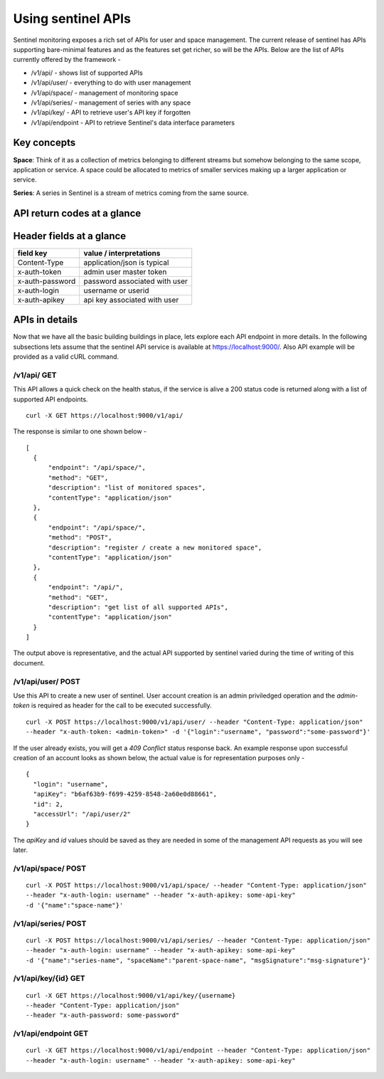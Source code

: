 ===================
Using sentinel APIs
===================

Sentinel monitoring exposes a rich set of APIs for user and space management. The current release of sentinel has APIs supporting bare-minimal features and as the features set get richer, so will be the APIs. Below are the list of APIs currently offered by the framework -

* /v1/api/ - shows list of supported APIs
* /v1/api/user/ - everything to do with user management
* /v1/api/space/ - management of monitoring space
* /v1/api/series/ - management of series with any space
* /v1/api/key/ - API to retrieve user's API key if forgotten
* /v1/api/endpoint - API to retrieve Sentinel's data interface parameters

Key concepts
============

**Space**: Think of it as a collection of metrics belonging to different streams but somehow belonging to the same scope, application or service. A space could be allocated to metrics of smaller services making up a larger application or service.

**Series**: A series in Sentinel is a stream of metrics coming from the same source.

API return codes at a glance
============================
+----------------+-------+---------------+--------------------------------+
| API endpoint   | Verb  | Return codes  | Comments                       |
+================+=======+===============+================================+
| /v1/api/       | GET   | 200           | ok                             |
+----------------+-------+---------------+--------------------------------+
|                |       | 500           | service down                   |
+----------------+-------+---------------+--------------------------------+
| /v1/api/user/  | POST  | 201           | created                        |
+----------------+-------+---------------+--------------------------------+
|                |       | 400           | check data                     |
+----------------+-------+---------------+--------------------------------+
|                |       | 401           | valid admin token needed       |
+----------------+-------+---------------+--------------------------------+
|                |       | 409           | user account already exists    |
+----------------+-------+---------------+--------------------------------+
|                |       | 500           | system error                   |
+----------------+-------+---------------+--------------------------------+
| /v1/api/user/{id} | GET   | 200           | ok                             |
+----------------+-------+---------------+--------------------------------+
|                |       | 401           | unauthorized                   |
+----------------+-------+---------------+--------------------------------+
|                |       | 400           | check data                     |
+----------------+-------+---------------+--------------------------------+
| /v1/api/space/ | POST  | 201           | created                        |
+----------------+-------+---------------+--------------------------------+
|                |       | 400           | check data                     |
+----------------+-------+---------------+--------------------------------+
|                |       | 401           | invalid api key                |
+----------------+-------+---------------+--------------------------------+
|                |       | 409           | space already exists for user  |
+----------------+-------+---------------+--------------------------------+
|                |       | 500           | system error                   |
+----------------+-------+---------------+--------------------------------+
| /v1/api/series/| POST  | 201           | created                        |
+----------------+-------+---------------+--------------------------------+
|                |       | 400           | check data                     |
+----------------+-------+---------------+--------------------------------+
|                |       | 401           | invalid api key                |
+----------------+-------+---------------+--------------------------------+
|                |       | 409           | series already exists for user |
+----------------+-------+---------------+--------------------------------+
|                |       | 500           | system error                   |
+----------------+-------+---------------+--------------------------------+
|/v1/api/key/{id}| GET   | 200           | ok                             |
+----------------+-------+---------------+--------------------------------+
|                |       | 400           | no such user exist             |
+----------------+-------+---------------+--------------------------------+
|                |       | 401           | invalid password               |
+----------------+-------+---------------+--------------------------------+
|/v1/api/endpoint| GET   | 200           | ok                             |
+----------------+-------+---------------+--------------------------------+
|                |       | 401           | invalid api key                |
+----------------+-------+---------------+--------------------------------+

Header fields at a glance
=========================
+-----------------+--------------------------------+
| field key       | value / interpretations        |
+=================+================================+
| Content-Type    | application/json is typical    |
+-----------------+--------------------------------+
| x-auth-token    | admin user master token        |
+-----------------+--------------------------------+
| x-auth-password | password associated with user  |
+-----------------+--------------------------------+
| x-auth-login    | username or userid             |
+-----------------+--------------------------------+
| x-auth-apikey   | api key associated with user   |
+-----------------+--------------------------------+

APIs in details
===============
Now that we have all the basic building buildings in place, lets explore each API endpoint in more details. In the following subsections lets assume that the sentinel API service is available at https://localhost:9000/. Also API example will be provided as a valid cURL command.

/v1/api/ GET
------------
This API allows a quick check on the health status, if the service is alive a 200 status code is returned along with a list of supported API endpoints.

::

  curl -X GET https://localhost:9000/v1/api/

The response is similar to one shown below -
::

  [
    {
        "endpoint": "/api/space/",
        "method": "GET",
        "description": "list of monitored spaces",
        "contentType": "application/json"
    },
    {
        "endpoint": "/api/space/",
        "method": "POST",
        "description": "register / create a new monitored space",
        "contentType": "application/json"
    },
    {
        "endpoint": "/api/",
        "method": "GET",
        "description": "get list of all supported APIs",
        "contentType": "application/json"
    }
  ]
The output above is representative, and the actual API supported by sentinel varied during the time of writing of this document.

/v1/api/user/ POST
------------------
Use this API to create a new user of sentinel. User account creation is an admin priviledged operation and the *admin-token* is required as header for the call to be executed successfully.

::

  curl -X POST https://localhost:9000/v1/api/user/ --header "Content-Type: application/json" 
  --header "x-auth-token: <admin-token>" -d '{"login":"username", "password":"some-password"}'

If the user already exists, you will get a *409 Conflict* status response back. An example response upon successful creation of an account looks as shown below, the actual value is for representation purposes only -

::

  {
    "login": "username",
    "apiKey": "b6af63b9-f699-4259-8548-2a60e0d88661",
    "id": 2,
    "accessUrl": "/api/user/2"
  }

The *apiKey* and *id* values should be saved as they are needed in some of the management API requests as you will see later.

/v1/api/space/ POST
-------------------
::

  curl -X POST https://localhost:9000/v1/api/space/ --header "Content-Type: application/json"
  --header "x-auth-login: username" --header "x-auth-apikey: some-api-key"
  -d '{"name":"space-name"}'


/v1/api/series/ POST
--------------------
::

  curl -X POST https://localhost:9000/v1/api/series/ --header "Content-Type: application/json"
  --header "x-auth-login: username" --header "x-auth-apikey: some-api-key"
  -d '{"name":"series-name", "spaceName":"parent-space-name", "msgSignature":"msg-signature"}'


/v1/api/key/{id} GET
--------------------
::

  curl -X GET https://localhost:9000/v1/api/key/{username} 
  --header "Content-Type: application/json"
  --header "x-auth-password: some-password"

/v1/api/endpoint GET
--------------------
::

  curl -X GET https://localhost:9000/v1/api/endpoint --header "Content-Type: application/json"
  --header "x-auth-login: username" --header "x-auth-apikey: some-api-key"

